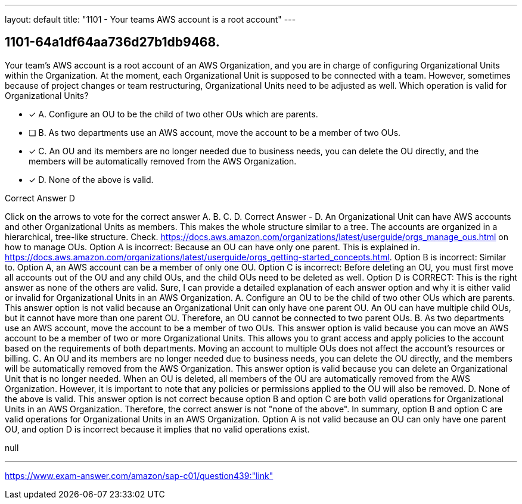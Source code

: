 ---
layout: default 
title: "1101 - Your teams AWS account is a root account"
---


[.question]
== 1101-64a1df64aa736d27b1db9468.


****

[.query]
--
Your team's AWS account is a root account of an AWS Organization, and you are in charge of configuring Organizational Units within the Organization.
At the moment, each Organizational Unit is supposed to be connected with a team.
However, sometimes because of project changes or team restructuring, Organizational Units need to be adjusted as well.
Which operation is valid for Organizational Units?


--

[.list]
--
* [*] A. Configure an OU to be the child of two other OUs which are parents.
* [ ] B. As two departments use an AWS account, move the account to be a member of two OUs.
* [*] C. An OU and its members are no longer needed due to business needs, you can delete the OU directly, and the members will be automatically removed from the AWS Organization.
* [*] D. None of the above is valid.

--
****

[.answer]
Correct Answer  D

[.explanation]
--
Click on the arrows to vote for the correct answer
A.
B.
C.
D.
Correct Answer - D.
An Organizational Unit can have AWS accounts and other Organizational Units as members.
This makes the whole structure similar to a tree.
The accounts are organized in a hierarchical, tree-like structure.
Check.
https://docs.aws.amazon.com/organizations/latest/userguide/orgs_manage_ous.html
on how to manage OUs.
Option A is incorrect: Because an OU can have only one parent.
This is explained in.
https://docs.aws.amazon.com/organizations/latest/userguide/orgs_getting-started_concepts.html.
Option B is incorrect: Similar to.
Option A, an AWS account can be a member of only one OU.
Option C is incorrect: Before deleting an OU, you must first move all accounts out of the OU and any child OUs, and the child OUs need to be deleted as well.
Option D is CORRECT: This is the right answer as none of the others are valid.
Sure, I can provide a detailed explanation of each answer option and why it is either valid or invalid for Organizational Units in an AWS Organization.
A. Configure an OU to be the child of two other OUs which are parents. This answer option is not valid because an Organizational Unit can only have one parent OU. An OU can have multiple child OUs, but it cannot have more than one parent OU. Therefore, an OU cannot be connected to two parent OUs.
B. As two departments use an AWS account, move the account to be a member of two OUs. This answer option is valid because you can move an AWS account to be a member of two or more Organizational Units. This allows you to grant access and apply policies to the account based on the requirements of both departments. Moving an account to multiple OUs does not affect the account's resources or billing.
C. An OU and its members are no longer needed due to business needs, you can delete the OU directly, and the members will be automatically removed from the AWS Organization. This answer option is valid because you can delete an Organizational Unit that is no longer needed. When an OU is deleted, all members of the OU are automatically removed from the AWS Organization. However, it is important to note that any policies or permissions applied to the OU will also be removed.
D. None of the above is valid. This answer option is not correct because option B and option C are both valid operations for Organizational Units in an AWS Organization. Therefore, the correct answer is not "none of the above".
In summary, option B and option C are valid operations for Organizational Units in an AWS Organization. Option A is not valid because an OU can only have one parent OU, and option D is incorrect because it implies that no valid operations exist.
--

[.ka]
null

'''



https://www.exam-answer.com/amazon/sap-c01/question439:"link"


